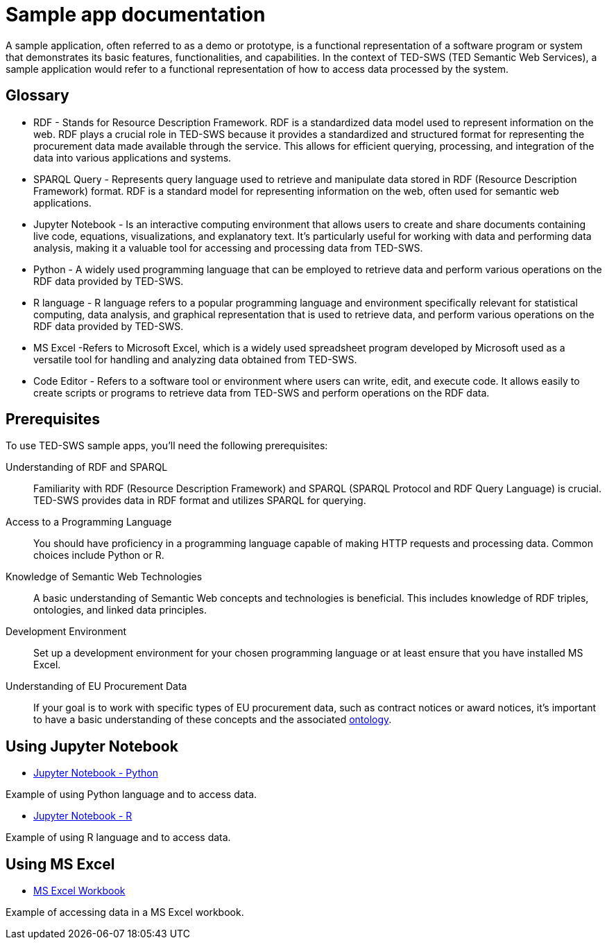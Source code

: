 = Sample app documentation

A sample application, often referred to as a demo or prototype, is a functional representation of a software program or system that demonstrates its basic features, functionalities, and capabilities. In the context of TED-SWS (TED Semantic Web Services), a sample application would refer to a functional representation of how to access data processed by the system.

== Glossary

* RDF - Stands for Resource Description Framework. RDF is a standardized data model used to represent information on the web. RDF plays a crucial role in TED-SWS because it provides a standardized and structured format for representing the procurement data made available through the service. This allows for efficient querying, processing, and integration of the data into various applications and systems.

* SPARQL Query - Represents query language used to retrieve and manipulate data stored in RDF (Resource Description Framework) format. RDF is a standard model for representing information on the web, often used for semantic web applications.

* Jupyter Notebook - Is an interactive computing environment that allows users to create and share documents containing live code, equations, visualizations, and explanatory text. It's particularly useful for working with data and performing data analysis, making it a valuable tool for accessing and processing data from TED-SWS.

* Python - A widely used programming language that can be employed to retrieve data and perform various operations on the RDF data provided by TED-SWS.

* R language - R language refers to a popular programming language and environment specifically relevant for statistical computing, data analysis, and graphical representation that is used to retrieve data, and perform various operations on the RDF data provided by TED-SWS.

* MS Excel -Refers to Microsoft Excel, which is a widely used spreadsheet program developed by Microsoft used as a versatile tool for handling and analyzing data obtained from TED-SWS.

* Code Editor - Refers to a software tool or environment where users can write, edit, and execute code. It allows easily to create scripts or programs to retrieve data from TED-SWS and perform operations on the RDF data.

== Prerequisites

To use TED-SWS sample apps, you'll need the following prerequisites:

Understanding of RDF and SPARQL:: Familiarity with RDF (Resource Description Framework) and SPARQL (SPARQL Protocol and RDF Query Language) is crucial. TED-SWS provides data in RDF format and utilizes SPARQL for querying.

Access to a Programming Language:: You should have proficiency in a programming language capable of making HTTP requests and processing data. Common choices include Python or R.

Knowledge of Semantic Web Technologies:: A basic understanding of Semantic Web concepts and technologies is beneficial. This includes knowledge of RDF triples, ontologies, and linked data principles.

Development Environment:: Set up a development environment for your chosen programming language or at least ensure that you have installed MS Excel.

Understanding of EU Procurement Data:: If your goal is to work with specific types of EU procurement data, such as contract notices or award notices, it's important to have a basic understanding of these concepts and the associated https://docs.ted.europa.eu/EPO/latest/index.html[ontology].

== Using Jupyter Notebook

* <<ted-rdf-docs:ROOT:sample_app/jupyter_notebook_python.adoc#, Jupyter Notebook - Python>>

Example of using Python language and to access data.

* <<ted-rdf-docs:ROOT:sample_app/jupyter_notebook_r.adoc#, Jupyter Notebook - R>>

Example of using R language and to access data.

== Using MS Excel

* <<ted-rdf-docs:ROOT:sample_app/ms_excel.adoc#, MS Excel Workbook>>

Example of accessing data in a MS Excel workbook.